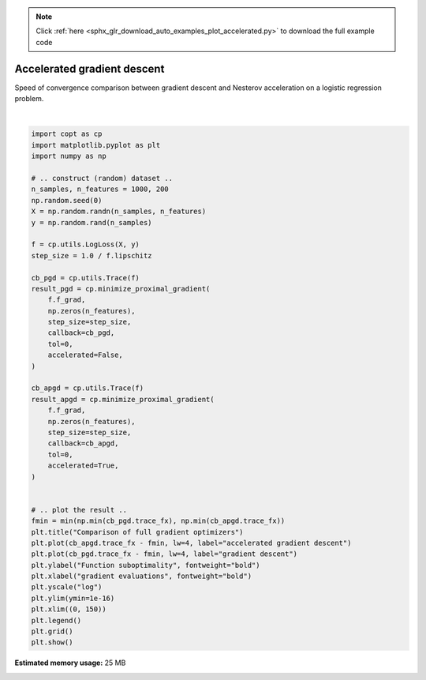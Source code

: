 .. note::
    :class: sphx-glr-download-link-note

    Click :ref:`here <sphx_glr_download_auto_examples_plot_accelerated.py>` to download the full example code
.. rst-class:: sphx-glr-example-title

.. _sphx_glr_auto_examples_plot_accelerated.py:


Accelerated gradient descent
============================

Speed of convergence comparison between gradient descent
and Nesterov acceleration on a logistic regression problem.



.. image:: /auto_examples/images/sphx_glr_plot_accelerated_001.png
    :class: sphx-glr-single-img


.. rst-class:: sphx-glr-script-out

 Out:

 .. code-block:: none

    /usr/local/google/home/pedregosa/dev/copt/copt/proximal_gradient.py:155: RuntimeWarning: minimize_proximal_gradient did not reach the desired tolerance level
      RuntimeWarning,
    /usr/local/google/home/pedregosa/dev/copt/copt/proximal_gradient.py:213: RuntimeWarning: minimize_proximal_gradient did not reach the desired tolerance level
      RuntimeWarning,
    /usr/local/google/home/pedregosa/anaconda3/lib/python3.6/site-packages/matplotlib/axes/_base.py:3449: MatplotlibDeprecationWarning: 
    The `ymin` argument was deprecated in Matplotlib 3.0 and will be removed in 3.2. Use `bottom` instead.
      alternative='`bottom`', obj_type='argument')





|


.. code-block:: default

    import copt as cp
    import matplotlib.pyplot as plt
    import numpy as np

    # .. construct (random) dataset ..
    n_samples, n_features = 1000, 200
    np.random.seed(0)
    X = np.random.randn(n_samples, n_features)
    y = np.random.rand(n_samples)

    f = cp.utils.LogLoss(X, y)
    step_size = 1.0 / f.lipschitz

    cb_pgd = cp.utils.Trace(f)
    result_pgd = cp.minimize_proximal_gradient(
        f.f_grad,
        np.zeros(n_features),
        step_size=step_size,
        callback=cb_pgd,
        tol=0,
        accelerated=False,
    )

    cb_apgd = cp.utils.Trace(f)
    result_apgd = cp.minimize_proximal_gradient(
        f.f_grad,
        np.zeros(n_features),
        step_size=step_size,
        callback=cb_apgd,
        tol=0,
        accelerated=True,
    )


    # .. plot the result ..
    fmin = min(np.min(cb_pgd.trace_fx), np.min(cb_apgd.trace_fx))
    plt.title("Comparison of full gradient optimizers")
    plt.plot(cb_apgd.trace_fx - fmin, lw=4, label="accelerated gradient descent")
    plt.plot(cb_pgd.trace_fx - fmin, lw=4, label="gradient descent")
    plt.ylabel("Function suboptimality", fontweight="bold")
    plt.xlabel("gradient evaluations", fontweight="bold")
    plt.yscale("log")
    plt.ylim(ymin=1e-16)
    plt.xlim((0, 150))
    plt.legend()
    plt.grid()
    plt.show()


.. rst-class:: sphx-glr-timing

   **Total running time of the script:** ( 0 minutes  1.350 seconds)

**Estimated memory usage:**  25 MB


.. _sphx_glr_download_auto_examples_plot_accelerated.py:


.. only :: html

 .. container:: sphx-glr-footer
    :class: sphx-glr-footer-example



  .. container:: sphx-glr-download

     :download:`Download Python source code: plot_accelerated.py <plot_accelerated.py>`



  .. container:: sphx-glr-download

     :download:`Download Jupyter notebook: plot_accelerated.ipynb <plot_accelerated.ipynb>`


.. only:: html

 .. rst-class:: sphx-glr-signature

    `Gallery generated by Sphinx-Gallery <https://sphinx-gallery.github.io>`_
